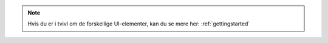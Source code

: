 .. _NOTE_GETTINGSTARTED:

.. note:: 
    Hvis du er i tvivl om de forskellige UI-elementer, kan du se mere her: :ref:`gettingstarted`
